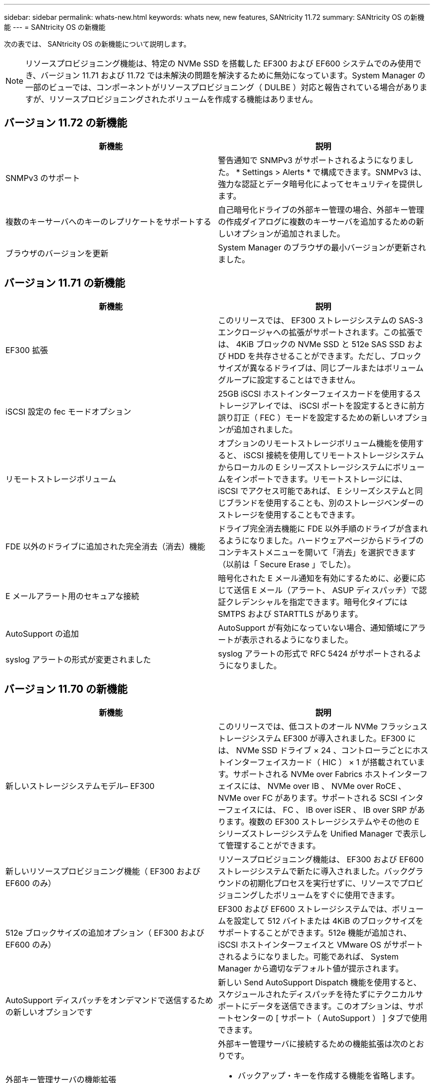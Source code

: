 ---
sidebar: sidebar 
permalink: whats-new.html 
keywords: whats new, new features, SANtricity 11.72 
summary: SANtricity OS の新機能 
---
= SANtricity OS の新機能


[role="lead"]
次の表では、 SANtricity OS の新機能について説明します。


NOTE: リソースプロビジョニング機能は、特定の NVMe SSD を搭載した EF300 および EF600 システムでのみ使用でき、バージョン 11.71 および 11.72 では未解決の問題を解決するために無効になっています。System Manager の一部のビューでは、コンポーネントがリソースプロビジョニング（ DULBE ）対応と報告されている場合がありますが、リソースプロビジョニングされたボリュームを作成する機能はありません。



== バージョン 11.72 の新機能

[cols=","]
|===
| 新機能 | 説明 


| SNMPv3 のサポート | 警告通知で SNMPv3 がサポートされるようになりました。 * Settings > Alerts * で構成できます。SNMPv3 は、強力な認証とデータ暗号化によってセキュリティを提供します。 


| 複数のキーサーバへのキーのレプリケートをサポートする | 自己暗号化ドライブの外部キー管理の場合、外部キー管理の作成ダイアログに複数のキーサーバを追加するための新しいオプションが追加されました。 


| ブラウザのバージョンを更新 | System Manager のブラウザの最小バージョンが更新されました。 
|===


== バージョン 11.71 の新機能

[cols=","]
|===
| 新機能 | 説明 


| EF300 拡張 | このリリースでは、 EF300 ストレージシステムの SAS-3 エンクロージャへの拡張がサポートされます。この拡張では、 4KiB ブロックの NVMe SSD と 512e SAS SSD および HDD を共存させることができます。ただし、ブロックサイズが異なるドライブは、同じプールまたはボリュームグループに設定することはできません。 


| iSCSI 設定の fec モードオプション | 25GB iSCSI ホストインターフェイスカードを使用するストレージアレイでは、 iSCSI ポートを設定するときに前方誤り訂正（ FEC ）モードを設定するための新しいオプションが追加されました。 


| リモートストレージボリューム | オプションのリモートストレージボリューム機能を使用すると、 iSCSI 接続を使用してリモートストレージシステムからローカルの E シリーズストレージシステムにボリュームをインポートできます。リモートストレージには、 iSCSI でアクセス可能であれば、 E シリーズシステムと同じブランドを使用することも、別のストレージベンダーのストレージを使用することもできます。 


| FDE 以外のドライブに追加された完全消去（消去）機能 | ドライブ完全消去機能に FDE 以外手順のドライブが含まれるようになりました。ハードウェアページからドライブのコンテキストメニューを開いて「消去」を選択できます（以前は「 Secure Erase 」でした）。 


| E メールアラート用のセキュアな接続 | 暗号化された E メール通知を有効にするために、必要に応じて送信 E メール（アラート、 ASUP ディスパッチ）で認証クレデンシャルを指定できます。暗号化タイプには SMTPS および STARTTLS があります。 


| AutoSupport の追加 | AutoSupport が有効になっていない場合、通知領域にアラートが表示されるようになりました。 


| syslog アラートの形式が変更されました | syslog アラートの形式で RFC 5424 がサポートされるようになりました。 
|===


== バージョン 11.70 の新機能

[cols=","]
|===
| 新機能 | 説明 


| 新しいストレージシステムモデル– EF300  a| 
このリリースでは、低コストのオール NVMe フラッシュストレージシステム EF300 が導入されました。EF300 には、 NVMe SSD ドライブ × 24 、コントローラごとにホストインターフェイスカード（ HIC ） × 1 が搭載されています。サポートされる NVMe over Fabrics ホストインターフェイスには、 NVMe over IB 、 NVMe over RoCE 、 NVMe over FC があります。サポートされる SCSI インターフェイスには、 FC 、 IB over iSER 、 IB over SRP があります。複数の EF300 ストレージシステムやその他の E シリーズストレージシステムを Unified Manager で表示して管理することができます。



| 新しいリソースプロビジョニング機能（ EF300 および EF600 のみ） | リソースプロビジョニング機能は、 EF300 および EF600 ストレージシステムで新たに導入されました。バックグラウンドの初期化プロセスを実行せずに、リソースでプロビジョニングしたボリュームをすぐに使用できます。 


| 512e ブロックサイズの追加オプション（ EF300 および EF600 のみ） | EF300 および EF600 ストレージシステムでは、ボリュームを設定して 512 バイトまたは 4KiB のブロックサイズをサポートすることができます。512e 機能が追加され、 iSCSI ホストインターフェイスと VMware OS がサポートされるようになりました。可能であれば、 System Manager から適切なデフォルト値が提示されます。 


| AutoSupport ディスパッチをオンデマンドで送信するための新しいオプションです | 新しい Send AutoSupport Dispatch 機能を使用すると、スケジュールされたディスパッチを待たずにテクニカルサポートにデータを送信できます。このオプションは、サポートセンターの [ サポート（ AutoSupport ） ] タブで使用できます。 


| 外部キー管理サーバの機能拡張  a| 
外部キー管理サーバに接続するための機能拡張は次のとおりです。

* バックアップ・キーを作成する機能を省略します。
* クライアント証明書とサーバ証明書に加えて、キー管理サーバの中間証明書を選択します。




| 証明書の機能拡張 | このリリースでは、 OpenSSL などの外部ツールを使用して証明書署名要求（ CSR ）を生成できます。この場合、署名済み証明書とともに秘密鍵ファイルをインポートする必要があります。 


| ボリュームグループの新しいオフライン初期化機能が追加されました | ボリュームの作成については、 System Manager でホストの割り当て手順をスキップする方法を使用して、新しく作成したボリュームをオフラインにすることができます。この機能は、 SAS ドライブ上の RAID ボリュームグループにのみ該当します（動的ディスクプールや、 EF300 および EF600 ストレージシステムに含まれる NVMe SSD には該当しません）。この機能は、バックグラウンドで初期化を実行するのではなく、使用量が開始された時点でボリュームをフルパフォーマンスにする必要があるワークロードに対して利用されます。 


| 構成データの収集機能が新しく追加されました | この新機能では、ボリュームグループとディスクプールのすべてのデータを含む、コントローラから RAID 構成データが保存されます（ save storageArray dbmDatabase の CLI コマンドと同じ情報）。この機能は、テクニカルサポートを支援するために追加され、サポートセンターの診断タブにあります。 


| 12 ドライブケースのディスクプールのデフォルトの予約済み容量を変更 | 以前は、 2 本のドライブに対応できる十分な予約済み（スペア）容量を備えた 12 ドライブのディスクプールが作成されていました。単一ドライブ障害に対応するようにデフォルトが変更され、よりコスト効率の高い小規模プールのデフォルトが提供されるようになりました。 
|===


== バージョン 11.62 の新機能

[cols=","]
|===
| 新機能 | 説明 


| ダウンロード可能な CLI | E5700 、 EF570 、 E2800 、 EF280 の各アレイ用の System Manager に、 SANtricity コマンドラインインターフェイス（ CLI ）をダウンロードし、 * Settings * > * System * > * Add-ons * ページのリンクからインストールできるようになりました。これは、 HTTPS 版の CLI （「 Secure CLI 」とも呼ばれます）です。この機能はこれまで EF600 アレイで導入されていました。 


| ミラーリングの設定が System Manager と Unified Manager で変更されました | 同期ミラーペアと非同期ミラーペアを設定するタスクは、 System Manager から Unified Manager に移行されました。ミラーペアを管理するその他のタスクはすべて System Manager に残ります。 


| 新しい 200Gb 対応の HIC （ EF600 アレイのみ） | このリリースでは、 EF600 ストレージアレイ用に新しい 200Gb 対応の HIC が追加されました。サポートされるインターフェイスは、 NVMe/IB 、 NVMe/RoCE 、および iSER/IB です。また、 100Gb SRP/IB もサポートされます。 


| 100Gb HIC での追加オプション（ EF600 アレイのみ） | 既存の 100Gb HIC では、 EF600 ストレージアレイで iSER/IB インターフェイスと SRP/IB インターフェイスがサポートされるようになりました（ EF570 アレイと E5700 アレイではすでにサポートされています）。 


| System Manager でメールサーバを削除します | System Manager ではメールサーバの設定は可能でしたが、設定したサーバを簡単に削除できるメカニズムがありませんでした。このリリースでは、 System Manager でのメールサーバの設定をアラートから削除できるようになりました。削除したメールサーバに関連付けられている E メールアドレスにはアラートが送信されなくなります。 


| System Manager でのプールおよびボリュームグループ（ SSD ドライブのみ）の最適化容量の調整 | SSD ドライブの場合、 System Manager のプール設定とボリュームグループ設定に新しい最適化容量のスライダが追加されました。このスライダを使用すると、使用可能容量と SSD の書き込みパフォーマンスおよびドライブ寿命のバランスを調整できます。 


| System Manager の新しいホストタイプ | System Manager で新しいホストを作成する際に、表示されたホストオプションが 3 つのカテゴリに分類され、一般的ではなく、指示があった場合にのみ使用するようになりました。 
|===


== バージョン 11.61 の新機能

[cols=","]
|===
| 新機能 | 説明 


| EF600 で Fibre Channel がサポートされます | このリリースでは、 EF600 ストレージシステムで Fibre Channel ホストがサポートされるようになりました。当初は NVMe over Fabrics ホストプロトコルでのみリリースされていた EF600 でサポートされる初めての SCSI ホストです。EF600 の単一のコントローラは System Manager で表示および管理できます。複数の EF600 ストレージシステムは Unified Manager で表示および管理できます。 


| admin ユーザのパスワードの要件 | Unified Manager への初回ログイン時に、管理者ユーザのパスワードの入力を求められるようになりました。デフォルトの「 admin 」パスワードは廃止されました。 
|===


== バージョン 11.60 の新機能

[cols=","]
|===
| 新機能 | 説明 


| 新しいストレージシステムモデル– EF600  a| 
このリリースでは、 EF600 オールフラッシュストレージシステムが新たに提供されています。EF600 には、 NVMe-oF ホストインターフェイスと NVMe SSD が搭載されています。

EF600 は、スループットの大幅な向上とレイテンシの低減を実現します。サポートされるホストインターフェイスは NVMe over IB 、 NVMe over RoCE 、および NVMe over FC で、 System Manager で設定できます。複数の EF600 ストレージシステムは Unified Manager で表示および管理できます。



| ダウンロード可能な CLI | System Manager に、 SANtricity コマンドラインインターフェイス（ CLI ）をダウンロードして、 * Settings * > * System * > * Add-ons * ページのリンクからインストールできるようになりました。これは CLI の HTTPS ベースバージョンです。従来の SANtricity Storage Manager パッケージにも引き続き CLI が含まれています。 
|===


== バージョン 11.53 の新機能

このバージョンにはマイナーな機能強化と修正のみが含まれています。



== バージョン 11.52 の新機能

[cols=","]
|===
| 新機能 | 説明 


| NVMe over FC ホストインターフェイス | EF570 または E5700 E シリーズコントローラで、既にサポートされている NVMe over RoCE および NVMe over InfiniBand に加えて、 NVMe over Fibre Channel も購入時のオプションとして追加されました。System Manager では、「 NVMe over Fibre Channel details 」の「 * Settings * > * System * 」でこの新しい接続タイプの統計が表示されます。 
|===


== バージョン 11.51 の新機能

このバージョンにはマイナーな機能強化と修正のみが含まれています。



== バージョン 11.50 の新機能

[cols=","]
|===
| 新機能 | 説明 


| NVMe over RoCE インターフェイス  a| 
EF570 または E5700 E シリーズコントローラで、 NVMe over RoCE ホスト接続が購入時のオプションとして追加されました。System Manager には、ホストへのネットワーク接続を設定するための新しい機能（ Hardware ページまたは * Settings * > * System * からアクセス可能）、ストレージアレイへの NVMe over RoCE 接続に関するデータを表示する機能（ * Support * > * Support Center * または * Settings * > * System * からアクセス可能）が含まれています。



| ボリュームグループのドライブを手動で選択 | ボリュームグループを作成する際のオプションとして、自動選択に加え、ドライブを個別に選択することも可能になりました。一般には自動選択が推奨されますが、ドライブの場所に特別な要件がある環境では個別に選択することができます。 


| SANtricity Unified Manager の略 | Unified Manager は、 E2800 シリーズおよび E5700 シリーズのコントローラの検出および管理に使用するブラウザベースのアプリケーションで、別途インストールして使用します。System Manager の新機能ではありませんが、この新しいブラウザベースのエンタープライズフレームワークから System Manager を起動して、検出されたストレージアレイに対する処理を実行することができます。新しい Unified Manager は、サポートサイトのソフトウェアダウンロードページからダウンロードできます。 
|===